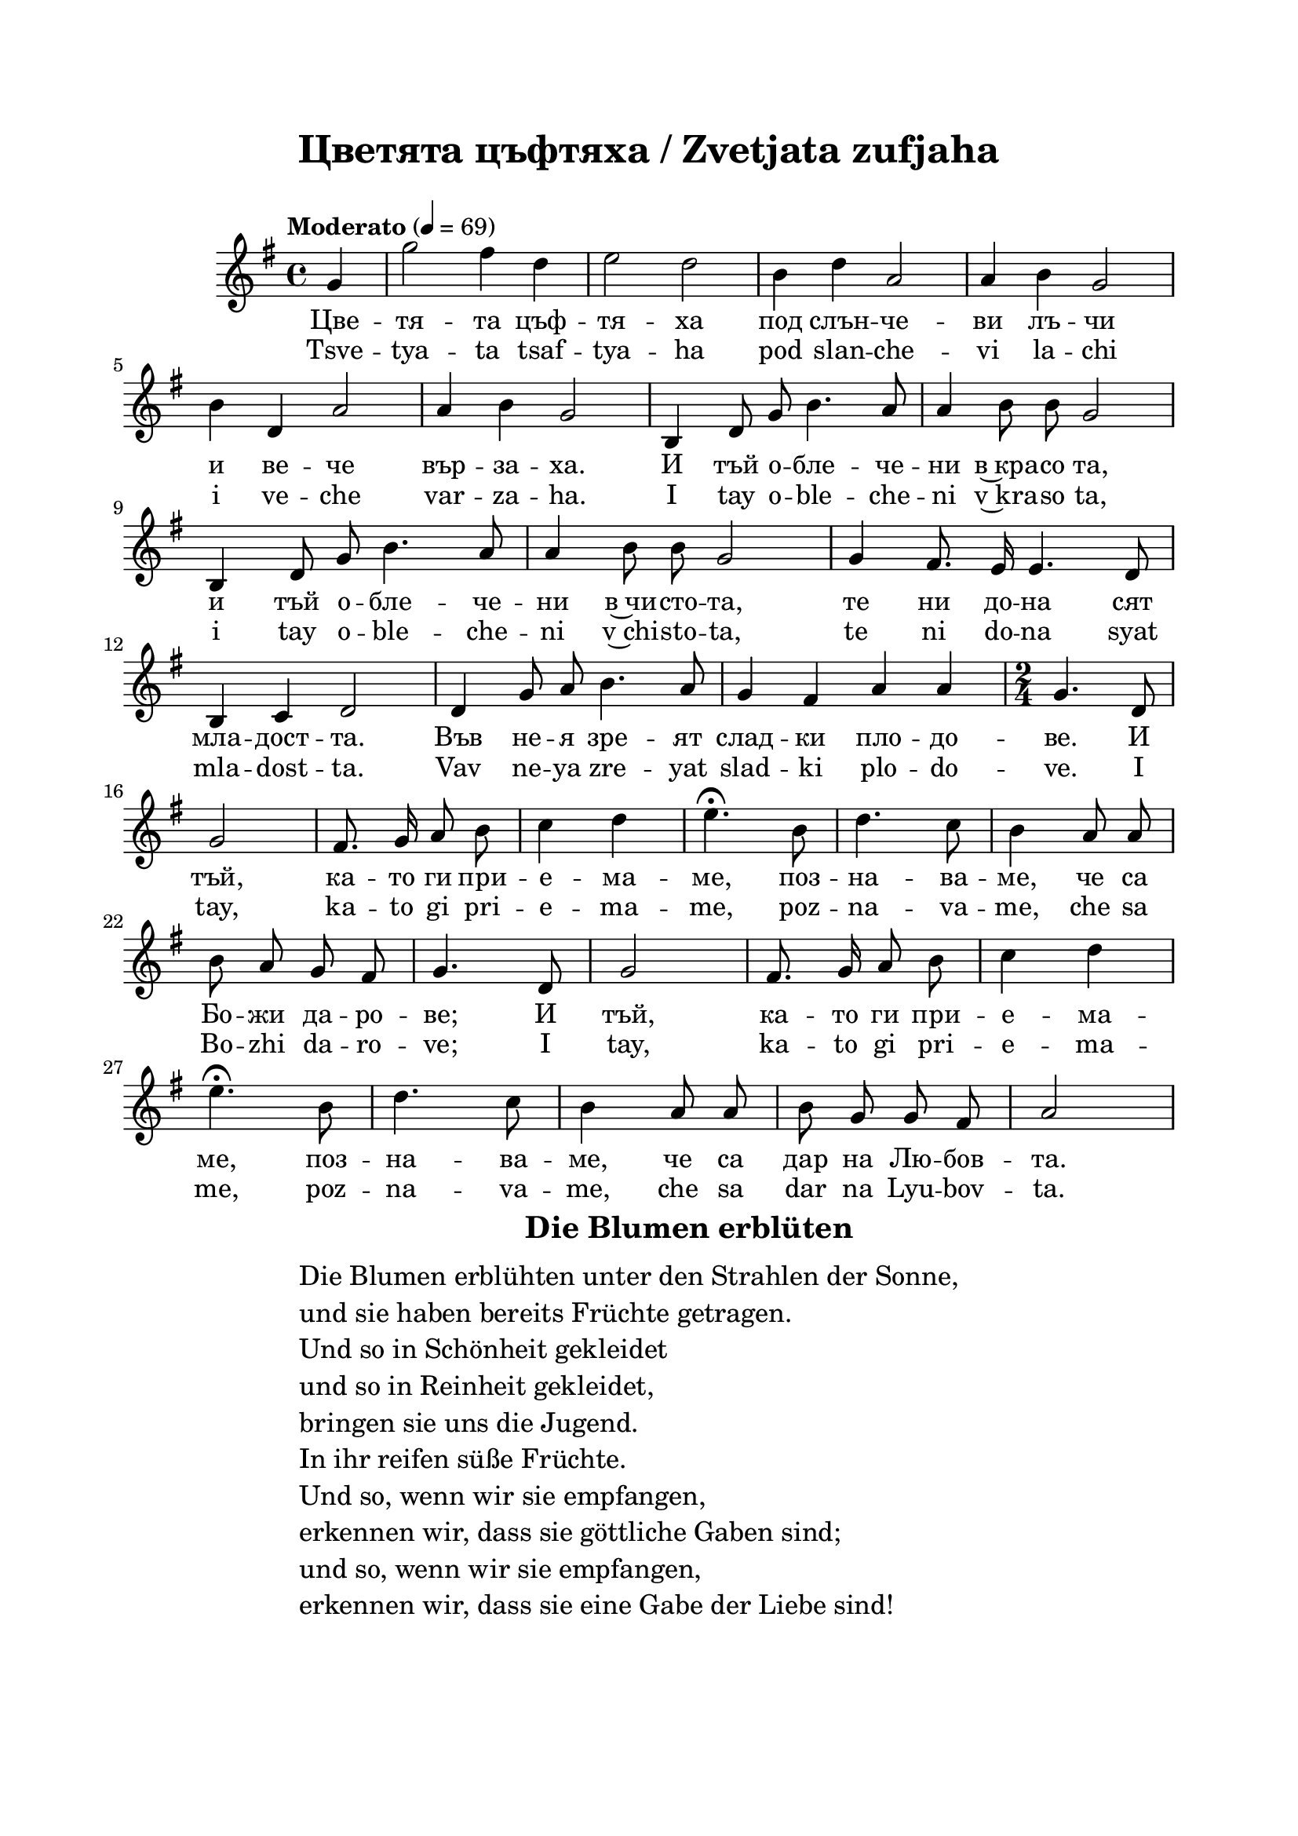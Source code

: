 \version "2.18.2"

\paper {
  print-all-headers = ##t
  print-page-number = ##f 
  left-margin = 2\cm
  right-margin = 2\cm
  top-margin = 2\cm
  bottom-margin = 2\cm
}

\header {
  tagline = ##f
}





melody = \absolute  {
  \clef treble
  \key g \major
  \time 4/4 \tempo "Moderato" 4 = 69
  
  \autoBeamOff
  
  \partial 4
 
g'4 | g''2 fis''4 d''4 |e''2 d''2 | b'4  d''4 a'2| a'4 b'4 g'2 | \break

b'4 d'4 a'2 | a'4 b'4 g'2| b4 d'8 g'8 b'4. a'8 | a'4 b'8 b'8 g'2 | \break

 b4 d'8 g'8 b'4. a'8 | a'4 b'8 b'8 g'2 | g'4 fis'8. e'16 e'4. d'8 | \break
 
 b4 c'4 d'2 | d'4 g'8 a'8 b'4. a'8 | g'4 fis'4 a'4 a'4 |  \time 2/4 g'4. d'8 | \break
 
 g'2 | fis'8. g'16 a'8 b'8 | c''4 d''4 | e''4.\fermata b'8 | d''4. c''8 | b'4 a'8 a'8 | \break 
 
 b'8 a'8 g'8 fis'8 | g'4. d'8 | g'2 | fis'8. g'16 a'8 b'8 | c''4 d''4 | \break
 
 e''4.\fermata b'8 | d''4. c''8 | b'4 a'8 a'8 | b'8 g'8 g'8 fis'8 | a'2 \break  
 
 

}

text = \lyricmode {
  
  Цве -- тя -- та цъф -- тя -- ха под слън -- че -- ви лъ -- чи 
  
  и ве -- че вър -- за -- ха. И тъй о -- бле -- че -- ни в~кра -- со та,
  
  и тъй о -- бле -- че -- ни в~чи -- сто -- та, те ни до -- на сят
  
  мла -- дост -- та. Във не -- я зре -- ят слад -- ки пло -- до -- ве. И 
  
  тъй, ка -- то ги при -- е -- ма -- ме, поз -- на -- ва -- ме, че са 
  
  Бо -- жи да -- ро -- ве;  И 
  
  тъй, ка -- то ги при -- е -- ма -- ме, поз -- на -- ва -- ме, че са дар на Лю -- бов -- та. 
  
  

 
 
}

textL = \lyricmode {
  Tsve -- tya -- ta tsaf -- tya -- ha pod slan -- che -- vi la -- chi 
  
  i ve -- che var -- za -- ha. I tay o -- ble -- che -- ni v~kra -- so ta,
  
  i tay o -- ble -- che -- ni v~chi -- sto -- ta, te ni do -- na syat
  
  mla -- dost -- ta. Vav ne -- ya zre -- yat slad -- ki plo -- do -- ve. I 
  
  tay, ka -- to gi pri -- e -- ma -- me, poz -- na -- va -- me, che sa 
  
  Bo -- zhi da -- ro -- ve;  I 
  
  tay, ka -- to gi pri -- e -- ma -- me, poz -- na -- va -- me, che sa dar na Lyu -- bov -- ta.
 
 
}

\score{
 \header {
  title = \markup { \fontsize #0 "Цветята цъфтяха / Zvetjata zufjaha" }
  %subtitle = \markup \center-column { " " \vspace #1 } 
  
  tagline = " " %supress footer Music engraving by LilyPond 2.18.0—www.lilypond.org
 % arranger = \markup { \fontsize #+1 "Контекстуализация: Йордан Камджалов / Contextualization: Yordan Kamdzhalov" }
  %composer = \markup \center-column { "Бейнса Дуно / Beinsa Duno" \vspace #1 } 

}
  <<
    \new Voice = "one" {
      
      \melody
    }
    \new Lyrics \lyricsto "one" \text
    \new Lyrics \lyricsto "one" \textL
  >>
 
}

 

\markup { \hspace #37  \huge\bold   "Die Blumen erblüten"  }
\markup {
  \hspace #1 \fontsize #+1 {
    \halign #-1.5 {
      \column {
        \line { " " }
        \line { Die Blumen erblühten unter den Strahlen der Sonne, }
        \line { und sie haben bereits Früchte getragen.  }
        \line { Und so in Schönheit gekleidet}
        \line {und so in Reinheit gekleidet, }
        \line { bringen sie uns die Jugend.  }
        \line { In ihr reifen süße Früchte. }
        \line { Und so, wenn wir sie empfangen, }
        \line { erkennen wir, dass sie göttliche Gaben sind;}
        \line { und so, wenn wir sie empfangen, }
        \line { erkennen wir, dass sie eine Gabe der Liebe sind!}
      }
    }
  }
}




















